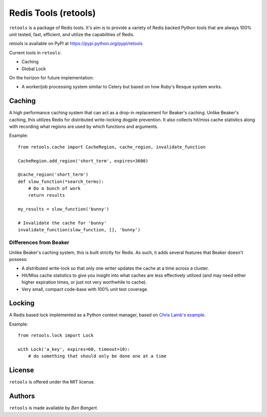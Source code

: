 =====================
Redis Tools (retools)
=====================

``retools`` is a package of Redis tools. It's aim is to provide a variety of
Redis backed Python tools that are always 100% unit tested, fast, efficient,
and utilize the capabilities of Redis.

`retools` is available on PyPI at https://pypi.python.org/pypi/retools

.. image:: https://badge.fury.io/py/retools.svg
    :target: http://badge.fury.io/py/retools

Current tools in ``retools``:

* Caching
* Global Lock

On the horizon for future implementation:

* A worker/job processing system similar to Celery but based on how Ruby's
  Resque system works.

.. image:: https://secure.travis-ci.org/bbangert/retools.png?branch=master
   :alt: Build Status
   :target: https://secure.travis-ci.org/bbangert/retools


Caching
=======

A high performance caching system that can act as a drop-in replacement for
Beaker's caching. Unlike Beaker's caching, this utilizes Redis for distributed
write-locking dogpile prevention. It also collects hit/miss cache statistics
along with recording what regions are used by which functions and arguments.

Example::
    
    from retools.cache import CacheRegion, cache_region, invalidate_function
    
    CacheRegion.add_region('short_term', expires=3600)
    
    @cache_region('short_term')
    def slow_function(*search_terms):
        # Do a bunch of work
        return results
    
    my_results = slow_function('bunny')
    
    # Invalidate the cache for 'bunny'
    invalidate_function(slow_function, [], 'bunny')


Differences from Beaker
-----------------------

Unlike Beaker's caching system, this is built strictly for Redis. As such, it
adds several features that Beaker doesn't possess:

* A distributed write-lock so that only one writer updates the cache at a time
  across a cluster.
* Hit/Miss cache statistics to give you insight into what caches are less
  effectively utilized (and may need either higher expiration times, or just
  not very worthwhile to cache).
* Very small, compact code-base with 100% unit test coverage.


Locking
=======

A Redis based lock implemented as a Python context manager, based on `Chris
Lamb's example
<http://chris-lamb.co.uk/2010/06/07/distributing-locking-python-and-redis/>`_.

Example::
    
    from retools.lock import Lock
    
    with Lock('a_key', expires=60, timeout=10):
        # do something that should only be done one at a time


License
=======

``retools`` is offered under the MIT license.


Authors
=======

``retools`` is made available by `Ben Bangert`.
